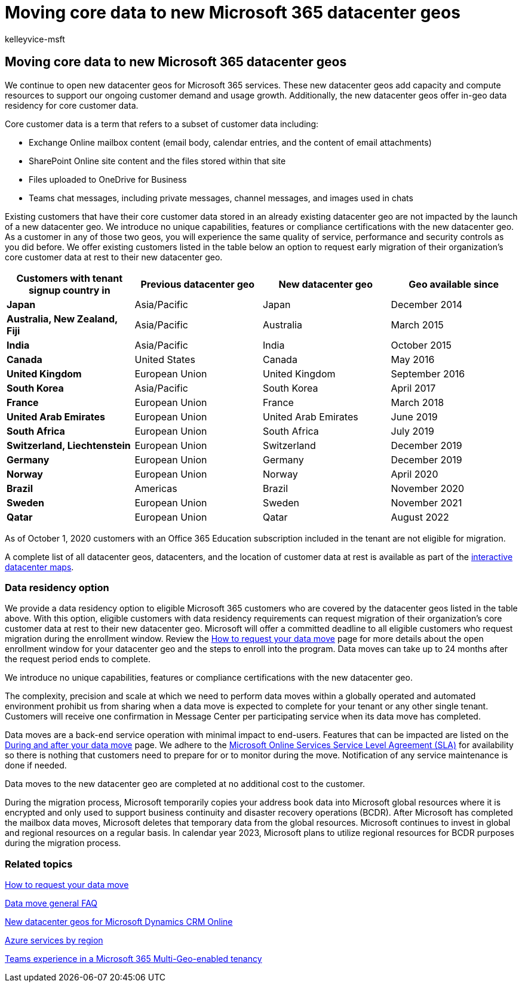 = Moving core data to new Microsoft 365 datacenter geos
:audience: ITPro
:author: kelleyvice-msft
:description: Learn about new Office 365 datacenter geos and how to use the data residency option to request a move of your core data to a new geo.
:f1.keywords: ["NOCSH"]
:manager: scotv
:ms.assetid: 0a35176a-e585-4dec-a90b-36be8314667f
:ms.author: kvice
:ms.custom: seo-marvel-apr2020
:ms.date: 09/23/2022
:ms.localizationpriority: medium
:ms.service: microsoft-365-enterprise
:ms.topic: article
:search.appverid: ["MET150"]

== Moving core data to new Microsoft 365 datacenter geos

We continue to open new datacenter geos for Microsoft 365 services.
These new datacenter geos add capacity and compute resources to support our ongoing customer demand and usage growth.
Additionally, the new datacenter geos offer in-geo data residency for core customer data.

Core customer data is a term that refers to a subset of customer data including:

* Exchange Online mailbox content (email body, calendar entries, and the content of email attachments)
* SharePoint Online site content and the files stored within that site
* Files uploaded to OneDrive for Business
* Teams chat messages, including private messages, channel messages, and images used in chats

Existing customers that have their core customer data stored in an already existing datacenter geo are not impacted by the launch of a new datacenter geo.
We introduce no unique capabilities, features or compliance certifications with the new datacenter geo.
As a customer in any of those two geos, you will experience the same quality of service, performance and security controls as you did before.
We offer existing customers listed in the table below an option to request early migration of their organization's core customer data at rest to their new datacenter geo.

|===
| Customers with tenant signup country in | Previous datacenter geo | New datacenter geo | Geo available since

| *Japan*
| Asia/Pacific
| Japan
| December 2014

| *Australia, New Zealand, Fiji*
| Asia/Pacific
| Australia
| March 2015

| *India*
| Asia/Pacific
| India
| October 2015

| *Canada*
| United States
| Canada
| May 2016

| *United Kingdom*
| European Union
| United Kingdom
| September 2016

| *South Korea*
| Asia/Pacific
| South Korea
| April 2017

| *France*
| European Union
| France
| March 2018

| *United Arab Emirates*
| European Union
| United Arab Emirates
| June 2019

| *South Africa*
| European Union
| South Africa
| July 2019

| *Switzerland, Liechtenstein*
| European Union
| Switzerland
| December 2019

| *Germany*
| European Union
| Germany
| December 2019

| *Norway*
| European Union
| Norway
| April 2020

| *Brazil*
| Americas
| Brazil
| November 2020

| *Sweden*
| European Union
| Sweden
| November 2021

| *Qatar*
| European Union
| Qatar
| August 2022
|===

As of October 1, 2020 customers with an Office 365 Education subscription included in the tenant are not eligible for migration.

A complete list of all datacenter geos, datacenters, and the location of customer data at rest is available as part of the https://office.com/datamaps[interactive datacenter maps].

=== Data residency option

We provide a data residency option to eligible Microsoft 365 customers who are covered by the datacenter geos listed in the table above.
With this option, eligible customers with data residency requirements can request migration of their organization's core customer data at rest to their new datacenter geo.
Microsoft will offer a committed deadline to all eligible customers who request migration during the enrollment window.
Review the xref:request-your-data-move.adoc[How to request your data move] page for more details about the open enrollment window for your datacenter geo and the steps to enroll into the program.
Data moves can take up to 24 months after the request period ends to complete.

We introduce no unique capabilities, features or compliance certifications with the new datacenter geo.

The complexity, precision and scale at which we need to perform data moves within a globally operated and automated environment prohibit us from sharing when a data move is expected to complete for your tenant or any other single tenant.
Customers will receive one confirmation in Message Center per participating service when its data move has completed.

Data moves are a back-end service operation with minimal impact to end-users.
Features that can be impacted are listed on the xref:during-and-after-your-data-move.adoc[During and after your data move] page.
We adhere to the https://go.microsoft.com/fwlink/p/?LinkId=523897[Microsoft Online Services Service Level Agreement (SLA)] for availability so there is nothing that customers need to prepare for or to monitor during the move.
Notification of any service maintenance is done if needed.

Data moves to the new datacenter geo are completed at no additional cost to the customer.

During the migration process, Microsoft temporarily copies your address book data into Microsoft global resources where it is encrypted and only used to support business continuity and disaster recovery operations (BCDR).
After Microsoft has completed the mailbox data moves, Microsoft deletes that temporary data from the global resources.
Microsoft continues to invest in global and regional resources on a regular basis.
In calendar year 2023, Microsoft plans to utilize regional resources for BCDR purposes during the migration process.

=== Related topics

xref:request-your-data-move.adoc[How to request your data move]

xref:data-move-faq.adoc[Data move general FAQ]

link:/power-platform/admin/new-datacenter-regions[New datacenter geos for Microsoft Dynamics CRM Online]

https://azure.microsoft.com/regions/[Azure services by region]

link:/microsoftteams/teams-experience-o365odb-spo-multi-geo[Teams experience in a Microsoft 365 Multi-Geo-enabled tenancy]
